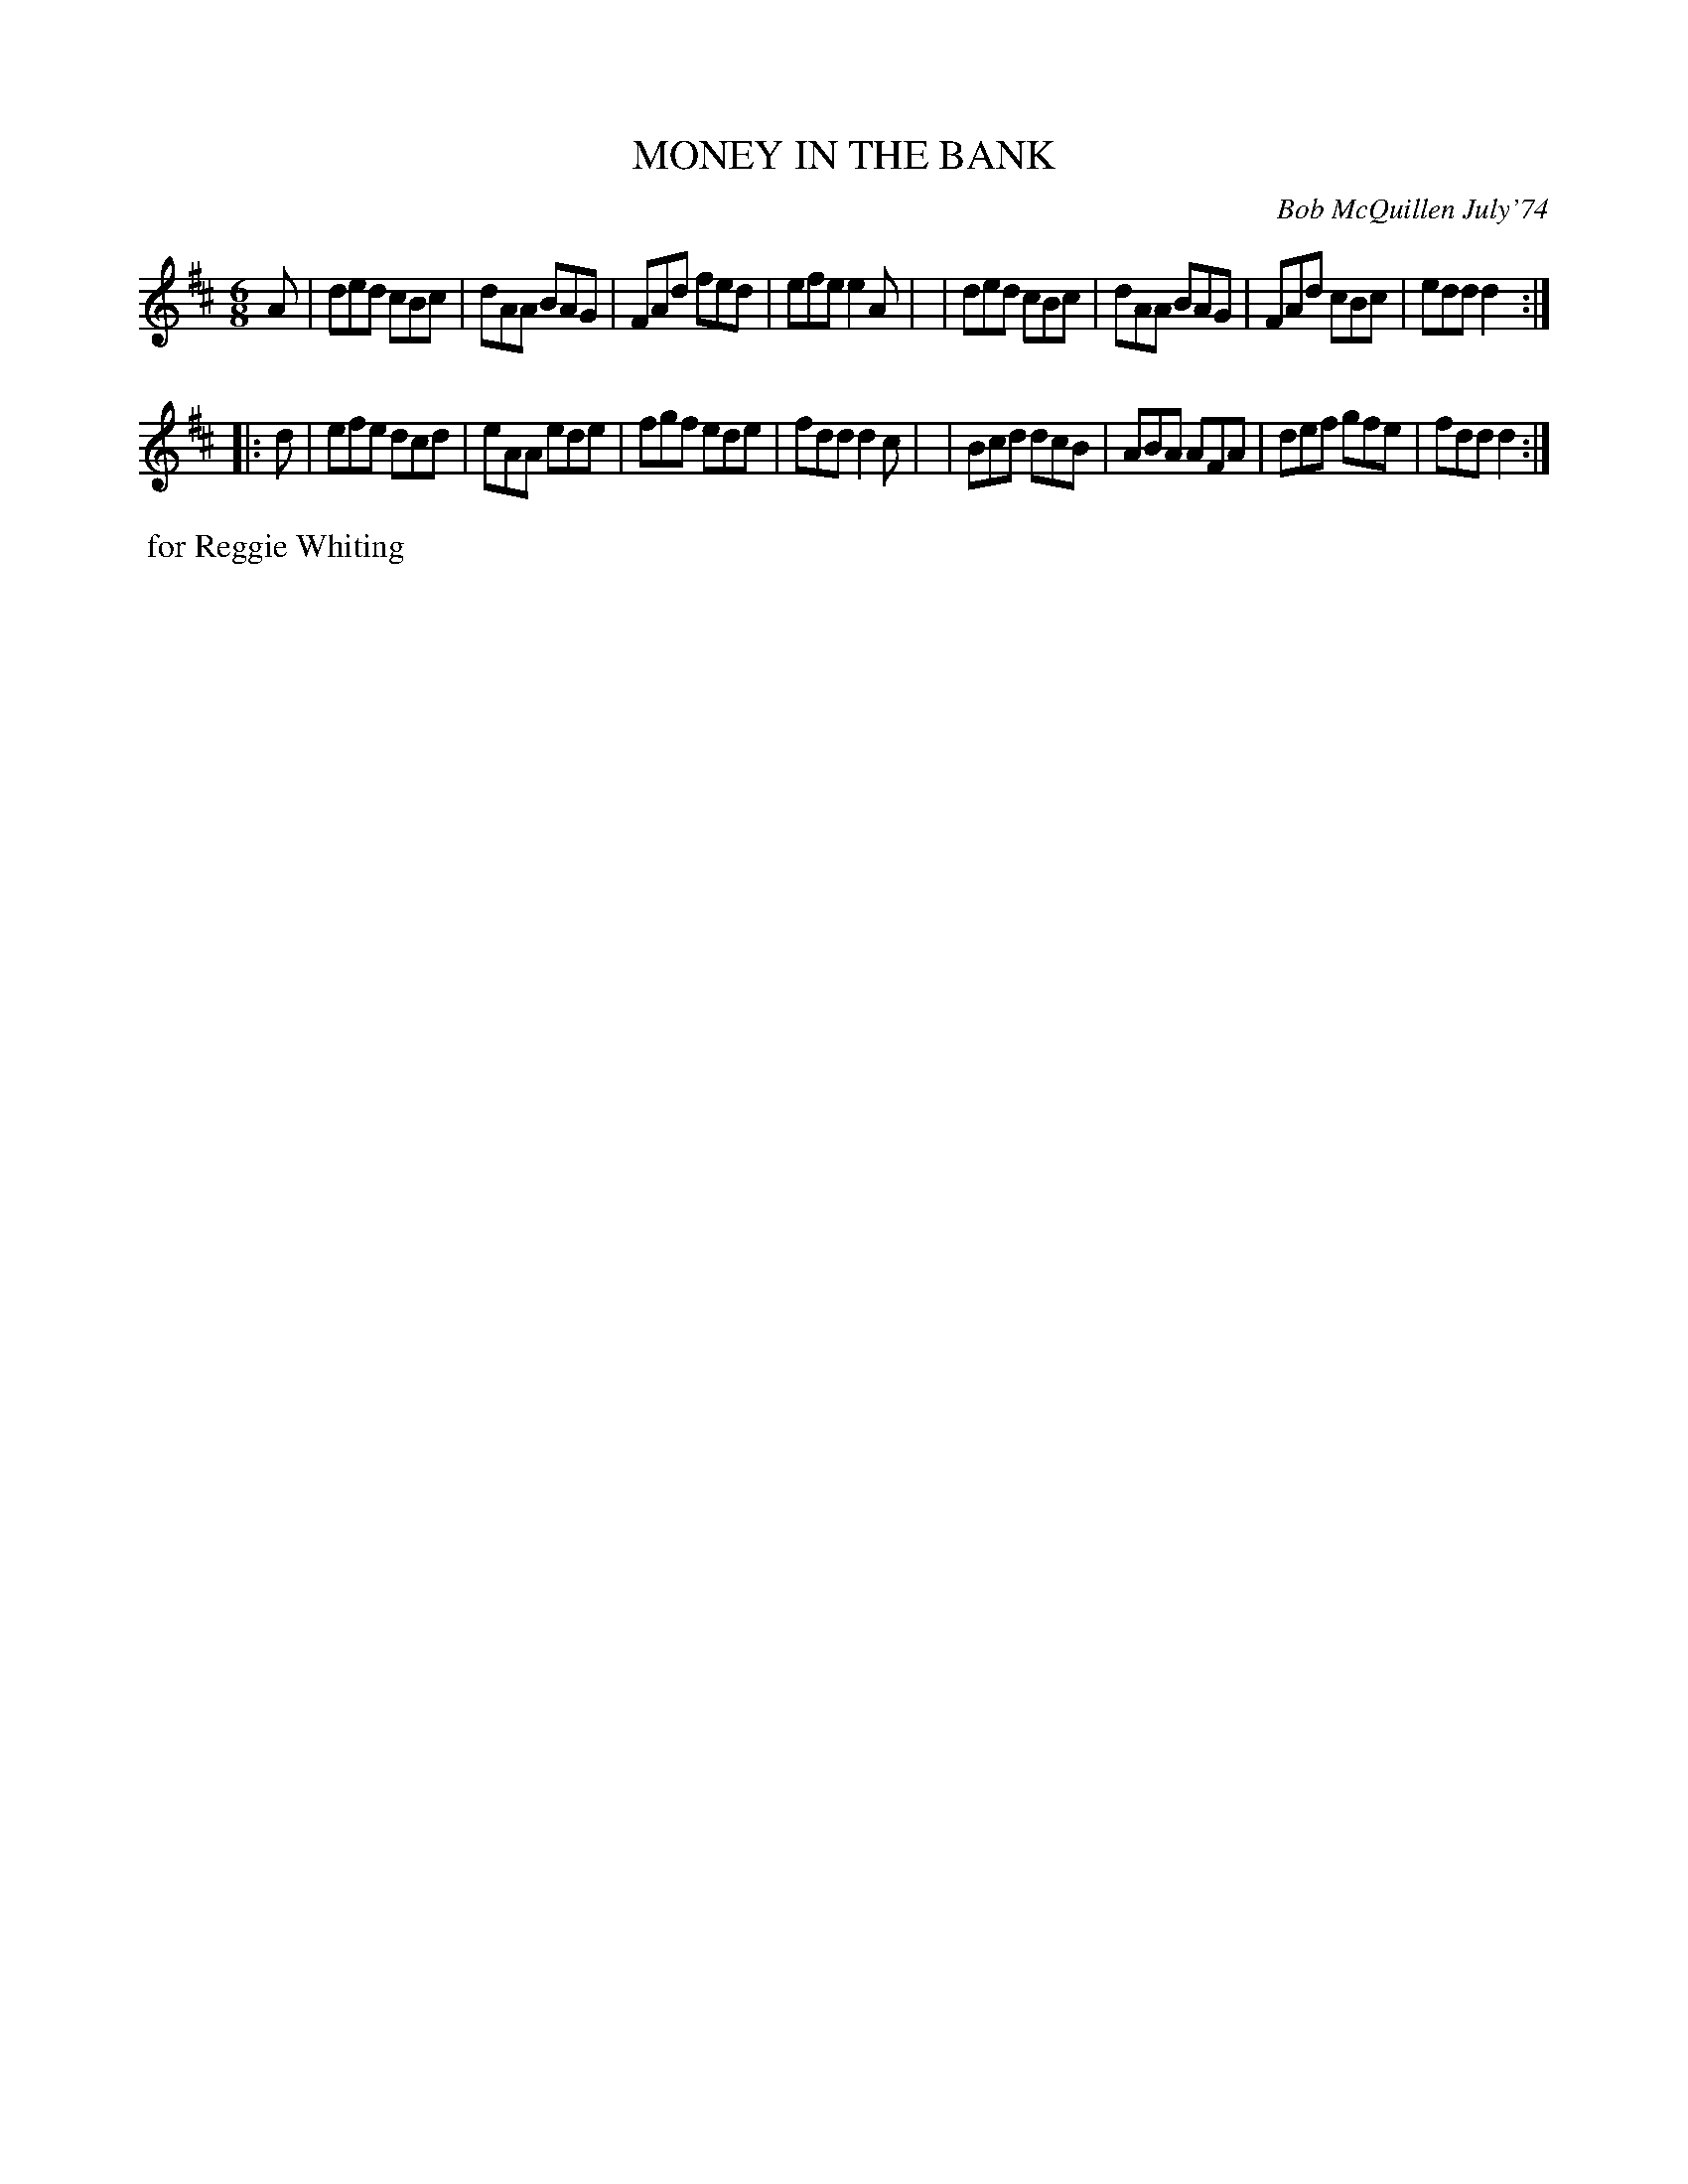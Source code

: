 X: 02085
T: MONEY IN THE BANK
C: Bob McQuillen July'74
B: Bob's Note Book 1&2 #85
%R: jig
Z: 2019 John Chambers <jc:trillian.mit.edu>
M: 6/8
L: 1/8
K: D
A \
| ded cBc | dAA BAG | FAd fed | efe e2A |\
| ded cBc | dAA BAG | FAd cBc | edd d2 :|
|: d \
| efe dcd | eAA ede | fgf ede | fdd d2c |\
| Bcd dcB | ABA AFA | def gfe | fdd d2 :|
%%begintext align
%% for Reggie Whiting
%%endtext
